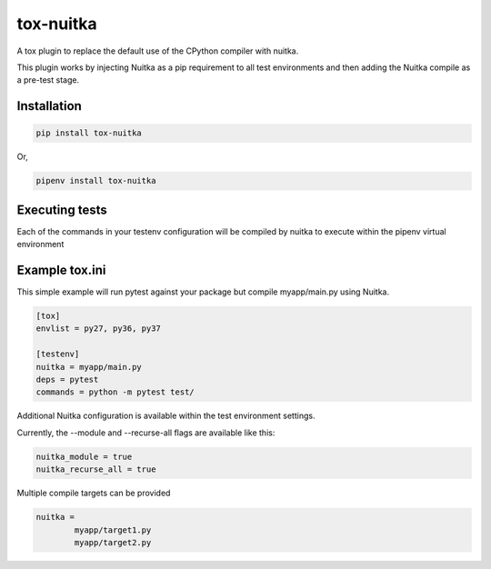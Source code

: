 tox-nuitka
==========

.. image:: https://img.shields.io/pypi/v/tox-nuitka.svg
        :target: https://pypi.python.org/pypi/tox-nuitka

.. image:: https://travis-ci.com/tonybaloney/tox-nuitka.svg?branch=master
    :target: https://travis-ci.com/tonybaloney/tox-nuitka

.. image:: https://codecov.io/gh/tonybaloney/tox-nuitka/branch/master/graph/badge.svg
        :target: https://codecov.io/gh/tonybaloney/tox-nuitka

.. image:: https://pyup.io/repos/github/tonybaloney/tox-nuitka/shield.svg
     :target: https://pyup.io/repos/github/tonybaloney/tox-nuitka/
     :alt: Updates

.. image:: https://pyup.io/repos/github/tonybaloney/tox-nuitka/python-3-shield.svg
     :target: https://pyup.io/repos/github/tonybaloney/tox-nuitka/
     :alt: Python 3

A tox plugin to replace the default use of the CPython compiler with nuitka.

This plugin works by injecting Nuitka as a pip requirement to all test environments and then adding the Nuitka
compile as a pre-test stage.

Installation
------------

.. code-block:: bash

    pip install tox-nuitka

Or, 

.. code-block:: bash

    pipenv install tox-nuitka  

Executing tests
---------------

Each of the commands in your testenv configuration will be compiled by nuitka to execute within the pipenv virtual environment

Example tox.ini
---------------

This simple example will run pytest against your package but compile myapp/main.py using Nuitka.

.. code-block:: 

        [tox]
        envlist = py27, py36, py37

        [testenv]
        nuitka = myapp/main.py
        deps = pytest
        commands = python -m pytest test/

Additional Nuitka configuration is available within the test environment settings.

Currently, the --module and --recurse-all flags are available like this:

.. code-block:: 

        nuitka_module = true
        nuitka_recurse_all = true

Multiple compile targets can be provided

.. code-block:: 

        nuitka = 
                myapp/target1.py
                myapp/target2.py